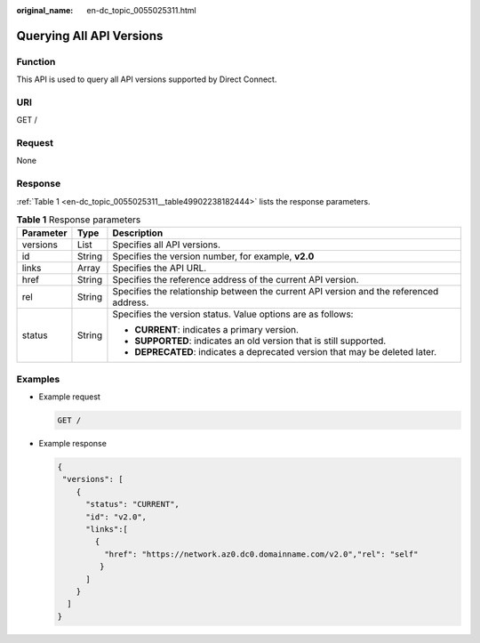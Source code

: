:original_name: en-dc_topic_0055025311.html

.. _en-dc_topic_0055025311:

Querying All API Versions
=========================

Function
--------

This API is used to query all API versions supported by Direct Connect.

URI
---

GET /

Request
-------

None

Response
--------

:ref:`Table 1 <en-dc_topic_0055025311__table49902238182444>` lists the response parameters.

.. _en-dc_topic_0055025311__table49902238182444:

.. table:: **Table 1** Response parameters

   +-----------------------+-----------------------+----------------------------------------------------------------------------------------+
   | Parameter             | Type                  | Description                                                                            |
   +=======================+=======================+========================================================================================+
   | versions              | List                  | Specifies all API versions.                                                            |
   +-----------------------+-----------------------+----------------------------------------------------------------------------------------+
   | id                    | String                | Specifies the version number, for example, **v2.0**                                    |
   +-----------------------+-----------------------+----------------------------------------------------------------------------------------+
   | links                 | Array                 | Specifies the API URL.                                                                 |
   +-----------------------+-----------------------+----------------------------------------------------------------------------------------+
   | href                  | String                | Specifies the reference address of the current API version.                            |
   +-----------------------+-----------------------+----------------------------------------------------------------------------------------+
   | rel                   | String                | Specifies the relationship between the current API version and the referenced address. |
   +-----------------------+-----------------------+----------------------------------------------------------------------------------------+
   | status                | String                | Specifies the version status. Value options are as follows:                            |
   |                       |                       |                                                                                        |
   |                       |                       | -  **CURRENT**: indicates a primary version.                                           |
   |                       |                       | -  **SUPPORTED**: indicates an old version that is still supported.                    |
   |                       |                       | -  **DEPRECATED**: indicates a deprecated version that may be deleted later.           |
   +-----------------------+-----------------------+----------------------------------------------------------------------------------------+

Examples
--------

-  Example request

   .. code-block:: text

      GET /

-  Example response

   .. code-block::

      {
       "versions": [
          {
            "status": "CURRENT",
            "id": "v2.0",
            "links":[
              {
                "href": "https://network.az0.dc0.domainname.com/v2.0","rel": "self"
               }
            ]
          }
        ]
      }
